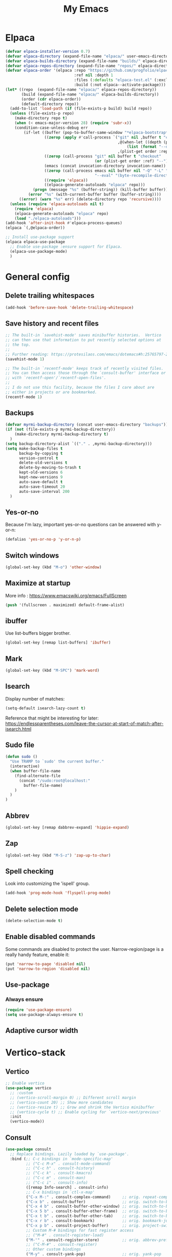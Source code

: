 #+STARTUP: overview
#+TITLE: My Emacs
#+CREATOR: Laurens Miers
#+LANGUAGE: en
[[./img/dash_logo.png]]

* Elpaca

#+begin_src emacs-lisp
(defvar elpaca-installer-version 0.7)
(defvar elpaca-directory (expand-file-name "elpaca/" user-emacs-directory))
(defvar elpaca-builds-directory (expand-file-name "builds/" elpaca-directory))
(defvar elpaca-repos-directory (expand-file-name "repos/" elpaca-directory))
(defvar elpaca-order '(elpaca :repo "https://github.com/progfolio/elpaca.git"
                              :ref nil :depth 1
                              :files (:defaults "elpaca-test.el" (:exclude "extensions"))
                              :build (:not elpaca--activate-package)))
(let* ((repo  (expand-file-name "elpaca/" elpaca-repos-directory))
       (build (expand-file-name "elpaca/" elpaca-builds-directory))
       (order (cdr elpaca-order))
       (default-directory repo))
  (add-to-list 'load-path (if (file-exists-p build) build repo))
  (unless (file-exists-p repo)
    (make-directory repo t)
    (when (< emacs-major-version 28) (require 'subr-x))
    (condition-case-unless-debug err
        (if-let ((buffer (pop-to-buffer-same-window "*elpaca-bootstrap*"))
                 ((zerop (apply #'call-process `("git" nil ,buffer t "clone"
                                                 ,@(when-let ((depth (plist-get order :depth)))
                                                     (list (format "--depth=%d" depth) "--no-single-branch"))
                                                 ,(plist-get order :repo) ,repo))))
                 ((zerop (call-process "git" nil buffer t "checkout"
                                       (or (plist-get order :ref) "--"))))
                 (emacs (concat invocation-directory invocation-name))
                 ((zerop (call-process emacs nil buffer nil "-Q" "-L" "." "--batch"
                                       "--eval" "(byte-recompile-directory \".\" 0 'force)")))
                 ((require 'elpaca))
                 ((elpaca-generate-autoloads "elpaca" repo)))
            (progn (message "%s" (buffer-string)) (kill-buffer buffer))
          (error "%s" (with-current-buffer buffer (buffer-string))))
      ((error) (warn "%s" err) (delete-directory repo 'recursive))))
  (unless (require 'elpaca-autoloads nil t)
    (require 'elpaca)
    (elpaca-generate-autoloads "elpaca" repo)
    (load "./elpaca-autoloads")))
(add-hook 'after-init-hook #'elpaca-process-queues)
(elpaca `(,@elpaca-order))
#+end_src

#+begin_src emacs-lisp
  ;; Install use-package support
  (elpaca elpaca-use-package
    ;; Enable use-package :ensure support for Elpaca.
    (elpaca-use-package-mode)
    )
#+end_src

* General config

** Delete trailing whitespaces

#+BEGIN_SRC emacs-lisp
(add-hook 'before-save-hook 'delete-trailing-whitespace)
#+END_SRC

** Save history and recent files

#+begin_src emacs-lisp
;; The built-in `savehist-mode' saves minibuffer histories.  Vertico
;; can then use that information to put recently selected options at
;; the top.
;;
;; Further reading: https://protesilaos.com/emacs/dotemacs#h:25765797-27a5-431e-8aa4-cc890a6a913a
(savehist-mode 1)

;; The built-in `recentf-mode' keeps track of recently visited files.
;; You can then access those through the `consult-buffer' interface or
;; with `recentf-open'/`recentf-open-files'.
;;
;; I do not use this facility, because the files I care about are
;; either in projects or are bookmarked.
(recentf-mode 1)
#+end_src

** Backups

#+BEGIN_SRC emacs-lisp
(defvar myrmi-backup-directory (concat user-emacs-directory "backups"))
(if (not (file-exists-p myrmi-backup-directory))
    (make-directory myrmi-backup-directory t)
  )
(setq backup-directory-alist `(("." . ,myrmi-backup-directory)))
(setq make-backup-files t
      backup-by-copying t
      version-control t
      delete-old-versions t
      delete-by-moving-to-trash t
      kept-old-versions 6
      kept-new-versions 9
      auto-save-default t
      auto-save-timeout 20
      auto-save-interval 200
  )
#+END_SRC

** Yes-or-no

Because I'm lazy, important yes-or-no questions can be answered with y-or-n:
#+begin_src emacs-lisp
(defalias 'yes-or-no-p 'y-or-n-p)
#+end_src

** Switch windows

#+begin_src emacs-lisp
(global-set-key (kbd "M-o") 'other-window)
#+end_src

** Maximize at startup

More info : https://www.emacswiki.org/emacs/FullScreen

#+begin_src emacs-lisp
(push '(fullscreen . maximized) default-frame-alist)
#+end_src

** ibuffer

Use list-buffers bigger brother.
#+begin_src emacs-lisp
(global-set-key [remap list-buffers] 'ibuffer)
#+end_src

** Mark

#+begin_src emacs-lisp
(global-set-key (kbd "M-SPC") 'mark-word)
#+end_src

** Isearch

Display number of matches:
#+begin_src emacs-lisp
(setq-default isearch-lazy-count t)
#+end_src

Reference that might be interesting for later:
https://endlessparentheses.com/leave-the-cursor-at-start-of-match-after-isearch.html

** Sudo file

#+begin_src emacs-lisp
(defun sudo ()
  "Use TRAMP to `sudo' the current buffer."
  (interactive)
  (when buffer-file-name
    (find-alternate-file
      (concat "/sudo:root@localhost:"
        buffer-file-name)
    )
  )
)
#+end_src

** Abbrev

#+begin_src emacs-lisp
(global-set-key [remap dabbrev-expand] 'hippie-expand)
#+end_src

** Zap

#+begin_src emacs-lisp
(global-set-key (kbd "M-S-z") 'zap-up-to-char)
#+end_src

** Spell checking

Look into customizing the 'ispell' group.

#+begin_src emacs-lisp
(add-hook 'prog-mode-hook 'flyspell-prog-mode)
#+end_src

** Delete selection mode

#+BEGIN_SRC emacs-lisp
(delete-selection-mode t)
#+END_SRC

** Enable disabled commands

Some commands are disabled to protect the user.
Narrow-region/page is a really handy feature, enable it:

#+BEGIN_SRC emacs-lisp
(put 'narrow-to-page 'disabled nil)
(put 'narrow-to-region 'disabled nil)
#+END_SRC

** Use-package

*** Always ensure

#+BEGIN_SRC emacs-lisp
(require 'use-package-ensure)
(setq use-package-always-ensure t)
#+END_SRC

** Adaptive cursor width
* Vertico-stack

** Vertico

#+BEGIN_SRC emacs-lisp
;; Enable vertico
(use-package vertico
  ;; :custom
  ;; (vertico-scroll-margin 0) ;; Different scroll margin
  ;; (vertico-count 20) ;; Show more candidates
  ;; (vertico-resize t) ;; Grow and shrink the Vertico minibuffer
  ;; (vertico-cycle t) ;; Enable cycling for `vertico-next/previous'
  :init
  (vertico-mode))
#+END_SRC

** Consult

#+BEGIN_SRC emacs-lisp
(use-package consult
  ;; Replace bindings. Lazily loaded by `use-package'.
  :bind (;; C-c bindings in `mode-specific-map'
         ;; ("C-c M-x" . consult-mode-command)
         ;; ("C-c h" . consult-history)
         ;; ("C-c k" . consult-kmacro)
         ;; ("C-c m" . consult-man)
         ;; ("C-c i" . consult-info)
         ([remap Info-search] . consult-info)
         ;; C-x bindings in `ctl-x-map'
         ("C-x M-:" . consult-complex-command)     ;; orig. repeat-complex-command
         ("C-x b" . consult-buffer)                ;; orig. switch-to-buffer
         ("C-x 4 b" . consult-buffer-other-window) ;; orig. switch-to-buffer-other-window
         ("C-x 5 b" . consult-buffer-other-frame)  ;; orig. switch-to-buffer-other-frame
         ("C-x t b" . consult-buffer-other-tab)    ;; orig. switch-to-buffer-other-tab
         ("C-x r b" . consult-bookmark)            ;; orig. bookmark-jump
         ("C-x p b" . consult-project-buffer)      ;; orig. project-switch-to-buffer
         ;; Custom M-# bindings for fast register access
         ;; ("M-#" . consult-register-load)
         ("M-'" . consult-register-store)          ;; orig. abbrev-prefix-mark (unrelated)
         ;; ("C-M-#" . consult-register)
         ;; Other custom bindings
         ("M-y" . consult-yank-pop)                ;; orig. yank-pop
         ;; M-g bindings in `goto-map'
         ;; ("M-g e" . consult-compile-error)
         ;; ("M-g f" . consult-flymake)               ;; Alternative: consult-flycheck
         ("M-g g" . consult-goto-line)             ;; orig. goto-line
         ("M-g M-g" . consult-goto-line)           ;; orig. goto-line
         ;; ("M-g o" . consult-outline)               ;; Alternative: consult-org-heading
         ;; ("M-g m" . consult-mark)
         ;; ("M-g k" . consult-global-mark)
         ("M-i" . consult-imenu)
         ("M-I" . consult-imenu-multi)
         ;; M-s bindings in `search-map'
         ;; ("M-s d" . consult-find)                  ;; Alternative: consult-fd
         ;; ("M-s c" . consult-locate)
         ;; ("M-s g" . consult-grep)
         ;; ("M-s G" . consult-git-grep)
         ;; ("M-s r" . consult-ripgrep)
         ("M-s l" . consult-line)
         ;; ("M-s L" . consult-line-multi)
         ;; ("M-s k" . consult-keep-lines)
         ;; ("M-s u" . consult-focus-lines)
         ;; Isearch integration
         ("M-s e" . consult-isearch-history)
         :map isearch-mode-map
         ("M-e" . consult-isearch-history)         ;; orig. isearch-edit-string
         ("M-s e" . consult-isearch-history)       ;; orig. isearch-edit-string
         ("M-s l" . consult-line)                  ;; needed by consult-line to detect isearch
         ("M-s L" . consult-line-multi)            ;; needed by consult-line to detect isearch
         ;; Minibuffer history
         :map minibuffer-local-map
         ("M-s" . consult-history)                 ;; orig. next-matching-history-element
         ("M-r" . consult-history)                 ;; orig. previous-matching-history-element
         )

  ;; Enable automatic preview at point in the *Completions* buffer. This is
  ;; relevant when you use the default completion UI.
  :hook (completion-list-mode . consult-preview-at-point-mode)

  ;; The :init configuration is always executed (Not lazy)
  :init

  ;; Optionally configure the register formatting. This improves the register
  ;; preview for `consult-register', `consult-register-load',
  ;; `consult-register-store' and the Emacs built-ins.
  ;; (setq register-preview-delay 0.5
        ;; register-preview-function #'consult-register-format)

  ;; Optionally tweak the register preview window.
  ;; This adds thin lines, sorting and hides the mode line of the window.
  ;; (advice-add #'register-preview :override #'consult-register-window)

  ;; Use Consult to select xref locations with preview
  (setq xref-show-xrefs-function #'consult-xref
        xref-show-definitions-function #'consult-xref)

  ;; Configure other variables and modes in the :config section,
  ;; after lazily loading the package.
  ;; :config

  ;; Optionally configure preview. The default value
  ;; is 'any, such that any key triggers the preview.
  ;; (setq consult-preview-key 'any)
  ;; (setq consult-preview-key "M-.")
  ;; (setq consult-preview-key '("S-<down>" "S-<up>"))
  ;; For some commands and buffer sources it is useful to configure the
  ;; :preview-key on a per-command basis using the `consult-customize' macro.
  ;; (consult-customize
   ;; consult-theme :preview-key '(:debounce 0.2 any)
   ;; consult-ripgrep consult-git-grep consult-grep
   ;; consult-bookmark consult-recent-file consult-xref
   ;; consult--source-bookmark consult--source-file-register
   ;; consult--source-recent-file consult--source-project-recent-file
   ;; :preview-key "M-."
   ;; :preview-key '(:debounce 0.4 any))

  ;; Optionally configure the narrowing key.
  ;; Both < and C-+ work reasonably well.
  ;; (setq consult-narrow-key "<") ;; "C-+"

  ;; Optionally make narrowing help available in the minibuffer.
  ;; You may want to use `embark-prefix-help-command' or which-key instead.
  ;; (keymap-set consult-narrow-map (concat consult-narrow-key " ?") #'consult-narrow-help)
)
#+END_SRC

** Corfu

#+BEGIN_SRC emacs-lisp
(use-package corfu
  ;; Optional customizations
  ;; :custom
  ;; (corfu-cycle t)                ;; Enable cycling for `corfu-next/previous'
  ;; (corfu-auto t)                 ;; Enable auto completion
  ;; (corfu-separator ?\s)          ;; Orderless field separator
  ;; (corfu-quit-at-boundary nil)   ;; Never quit at completion boundary
  ;; (corfu-quit-no-match nil)      ;; Never quit, even if there is no match
  ;; (corfu-preview-current nil)    ;; Disable current candidate preview
  ;; (corfu-preselect 'prompt)      ;; Preselect the prompt
  ;; (corfu-on-exact-match nil)     ;; Configure handling of exact matches
  ;; (corfu-scroll-margin 5)        ;; Use scroll margin

  ;; Enable Corfu only for certain modes. See also `global-corfu-modes'.
  ;; :hook ((prog-mode . corfu-mode)
  ;;        (shell-mode . corfu-mode)
  ;;        (eshell-mode . corfu-mode))

  ;; Recommended: Enable Corfu globally.  This is recommended since Dabbrev can
  ;; be used globally (M-/).  See also the customization variable
  ;; `global-corfu-modes' to exclude certain modes.
  :init
  (global-corfu-mode))
#+end_src

** Orderless

#+begin_src emacs-lisp
(use-package orderless
  :demand t
  :custom
  (completion-styles '(orderless basic))
  ;;    (gnus-completion-styles '(orderless substring basic))
  ;;    (completion-category-overrides '((file (styles basic partial-completion))))

;; Below not necessary if using vertico
;;  (completion-category-overrides '(
;;                                   (command (styles orderless basic partial-completion))
;;                                   (file (styles orderless basic partial-completion))
;;;;                                   (buffer (styles orderless basic))
;;                                   (variable (styles orderless basic))
;;                                   (symbol (styles orderless basic))
;;                                   (consult-location (styles orderless))
;;                                   (consult-multi (styles orderless))
;;                                   )
;;                                 )
)
#+end_src

** Marginalia

#+begin_src emacs-lisp
;; Enable rich annotations using the Marginalia package
(use-package marginalia
  ;; Bind `marginalia-cycle' locally in the minibuffer.  To make the binding
  ;; available in the *Completions* buffer, add it to the
  ;; `completion-list-mode-map'.
  :bind (:map minibuffer-local-map
           ("M-A" . marginalia-cycle))

  ;; The :init section is always executed.
  :init
  ;; Marginalia must be activated in the :init section of use-package such that
  ;; the mode gets enabled right away. Note that this forces loading the
  ;; package.
  (marginalia-mode))
#+end_src

* Dired

#+begin_src emacs-lisp
(require 'dired-x)
#+end_src

* Whole-line-or-region

Source:
https://github.com/purcell/whole-line-or-region

Operate on the current line if no region is active.

#+begin_src emacs-lisp
(use-package whole-line-or-region

    :config
        (whole-line-or-region-global-mode 1)
)
#+end_src

* Terminal

** Toggle between char- and line-mode

Courtesy goes to https://joelmccracken.github.io/entries/switching-between-term-mode-and-line-mode-in-emacs-term/

#+BEGIN_SRC emacs-lisp
(require 'term)

(defun jnm/term-toggle-mode ()
  "Toggles term between line mode and char mode"
  (interactive)
  (if (term-in-line-mode)
      (term-char-mode)
    (term-line-mode)))

(define-key term-mode-map (kbd "C-c C-j") 'jnm/term-toggle-mode)
(define-key term-mode-map (kbd "C-c C-k") 'jnm/term-toggle-mode)

(define-key term-raw-map (kbd "C-c C-j") 'jnm/term-toggle-mode)
(define-key term-raw-map (kbd "C-c C-k") 'jnm/term-toggle-mode)
#+END_SRC

For the keybindings, we have to defien them in both raw and line mode. From the help page of term mode:
    If you define custom keybindings, make sure to assign them to the
    correct keymap (or to both): use ‘term-raw-map’ in raw mode and
    ‘term-mode-map’ in line mode.

* Theme

#+BEGIN_SRC emacs-lisp
(use-package monokai-theme

  :init
    (load-theme 'monokai t)
)
#+END_SRC

* Dashboard

#+begin_src emacs-lisp
(use-package dashboard
  :config
  (add-hook 'elpaca-after-init-hook #'dashboard-insert-startupify-lists)
  (add-hook 'elpaca-after-init-hook #'dashboard-initialize)
  (dashboard-setup-startup-hook))
#+end_src

* Hydra

Install and wait for hydra to be available since we are using it in this init.el :
#+begin_src emacs-lisp
(use-package hydra
  :ensure (:wait t)
  )
#+end_src

** Text zoom

#+begin_src emacs-lisp
(defhydra hydra-zoom (global-map "<f1>")
  "zoom"
  ("g" text-scale-increase "in")
  ("l" text-scale-decrease "out")
)
#+end_src

* Zygospore

Revert =C-x 1= by pressing =C-x 1= again:
[[https://github.com/louiskottmann/zygospore.el]]

FYI: At one point, used this together with sr-speedbar. They did not play well together...

#+BEGIN_SRC emacs-lisp
(use-package zygospore
  :config
    (global-set-key (kbd "C-x 1") 'zygospore-toggle-delete-other-windows)
)
#+END_SRC

* Iedit

Highlight occurences of symbol and replace them simultanously.
Shortkey: =C-;=

https://github.com/victorhge/iedit

#+BEGIN_SRC emacs-lisp
(use-package iedit)
#+END_SRC

* Programming

** Electric pair
#+BEGIN_SRC emacs-lisp
(add-hook 'prog-mode-hook 'electric-pair-mode)
#+END_SRC

** Eglot

#+BEGIN_SRC emacs-lisp
  (use-package eglot)

  (setq eglot-stay-out-of '(xref))
  (add-hook 'prog-mode-hook 'eglot-ensure)
  (add-hook 'eglot-managed-mode-hook (lambda ()
				       (if (eglot-managed-p)
					   (add-hook 'xref-backend-functions 'eglot-xref-backend)
					 (remove-hook 'xref-backend-functions 'eglot-xref-backend)
					   )))
#+END_SRC

** Markdown-mode

#+BEGIN_SRC emacs-lisp
(use-package markdown-mode)

#+END_SRC

** Yasnippet

#+BEGIN_SRC emacs-lisp
(use-package yasnippet
  :hook
  (prog-mode . yas-minor-mode)
  (org-mode . yas-minor-mode)
  :config
    (yas-reload-all)
)
#+END_SRC

** Magit

*** Transient

Magit depends on this and it seems it's not installed as a dependency, so install it explicitly.

#+BEGIN_SRC emacs-lisp
(use-package transient)
#+END_SRC

*** Core

#+BEGIN_SRC emacs-lisp
(use-package magit)

#+END_SRC

** Dumb-jump

#+BEGIN_SRC emacs-lisp
  (use-package dumb-jump
    :init
    (add-hook 'xref-backend-functions #'dumb-jump-xref-activate)
  )
#+END_SRC

** C-programming

*** Tree-sitter

#+BEGIN_SRC emacs-lisp
(add-to-list 'major-mode-remap-alist '(c-mode . c-ts-mode))
#+END_SRC

** Compilation

*** Goto end of buffer on completion

Compilation output is almost always bigger than a normal buffer.
Move to the end if the compilation finishes.

#+BEGIN_SRC emacs-lisp
(defun goto-end-compilation-buffer (comp-buffer msg)
  (goto-char (point-max))
  )

(add-hook 'compilation-finish-functions #'goto-end-compilation-buffer)
#+END_SRC

* Multiple cursors

#+BEGIN_SRC emacs-lisp
(use-package multiple-cursors
  :bind
    ("C-x r a" . mc/edit-beginnings-of-lines)
    ("C-x r e" . mc/edit-ends-of-lines)
    ("C->" . mc/mark-next-like-this)
    ("C-<" . mc/mark-previous-like-this)
    ("C-c C->" . mc/mark-all-like-this)
)
#+END_SRC

* Comment-dwim-2

Replacement for built-in =comment-dwim=, more comment features.

https://github.com/remyferre/comment-dwim-2

#+BEGIN_SRC emacs-lisp
(use-package comment-dwim-2
    :config
      (global-set-key (kbd "M-;") 'comment-dwim-2)
)
#+END_SRC

* Projectile

#+BEGIN_SRC emacs-lisp
(use-package projectile
  :config
    (setq projectile-enable-caching t)
    (define-key projectile-mode-map (kbd "C-x p") 'projectile-command-map)
    (projectile-mode +1)
    (require 'project)
    (add-hook 'project-find-functions #'project-projectile)
)
#+END_SRC

* Org

** General config
*** Super/Sub-scripts

Use ={}= for subscripting:

https://orgmode.org/manual/Subscripts-and-superscripts.html

#+BEGIN_SRC emacs-lisp
(setq org-use-sub-superscripts '{})
#+END_SRC

*** Indentation

Preserve indentation in SRC blocks

#+BEGIN_SRC emacs-lisp
(setq org-src-preserve-indentation t)
#+END_SRC

** Org bullets

#+BEGIN_SRC emacs-lisp
(use-package org-bullets
  :config
    (add-hook 'org-mode-hook (lambda () (org-bullets-mode))))
#+END_SRC

* Elisp

** Add demos to describe-function

#+BEGIN_SRC emacs-lisp
(use-package elisp-demos
  :config
  (advice-add 'describe-function-1 :after #'elisp-demos-advice-describe-function-1)
  )
#+END_SRC

* Custom

** Save symbol at point

#+BEGIN_SRC emacs-lisp
(defun myrmi/save-symbol-at-point ()
  "Make symbol at point the latest kill in the kill ring."
  (interactive)
  (let ((symbol (thing-at-point 'symbol)))
    (when symbol (kill-new symbol))))

(global-set-key (kbd "C-M-w") 'myrmi/save-symbol-at-point)
#+END_SRC

** Ceedling

#+BEGIN_SRC emacs-lisp
(defvar ceedling-project-file-name "project.yml")
(defvar ceedling-cmd "ceedling")
(defvar ceedling-project-root ".")

(defun myrmi/run-ceedling-tests (&optional file-name)
  (interactive)
  (let* (
          (file-path (or file-name buffer-file-name))
          (root-path (or (locate-dominating-file file-path ceedling-project-file-name) ceedling-project-root))
        )
    (compile
     (concat "cd " root-path " && " ceedling-cmd)
     )
    )
  )
#+END_SRC

** Set path to shell path

#+BEGIN_SRC emacs-lisp
(defun set-exec-path-from-shell-PATH ()
  (let ((path-from-shell
	   (replace-regexp-in-string "[[:space:]\n]*$" ""
	  (shell-command-to-string "$SHELL -l -c 'echo $PATH'"))))
    (setenv "PATH" path-from-shell)
    (setq exec-path (split-string path-from-shell path-separator))))

(set-exec-path-from-shell-PATH)
#+END_SRC

** Reload dir-locals.el

#+BEGIN_SRC emacs-lisp
(defun myrmi/reload-dir-locals-for-current-buffer ()
  "Reload dir locals for the current buffer"
  (interactive)
  (let ((enable-local-variables :all))
    (hack-dir-local-variables-non-file-buffer)))

(defun myrmi/reload-dir-locals-for-all-buffers-in-this-directory ()
  "For every buffer with the same `default-directory` as the
   current buffer, reload dir-locals."
  (interactive)
  (let ((dir default-directory))
    (dolist (buffer (buffer-list))
      (with-current-buffer buffer
        (when (equal default-directory dir)
          (myrmi/reload-dir-locals-for-current-buffer))))))
#+END_SRC

** Visit/reload config

These snippets assume my-config-file variable is set outside this configuration.
This should normally be done by the init.el to load this configuration.

#+BEGIN_SRC emacs-lisp
(defun myrmi/visit-config ()
  "Reloads ~/.emacs.d/config.org at runtime"
  (interactive)
  (find-file my-config-file))

(defun myrmi/reload-config ()
  "Reloads ~/.emacs.d/config.org at runtime"
  (interactive)
  (org-babel-load-file my-config-file))
#+END_SRC
